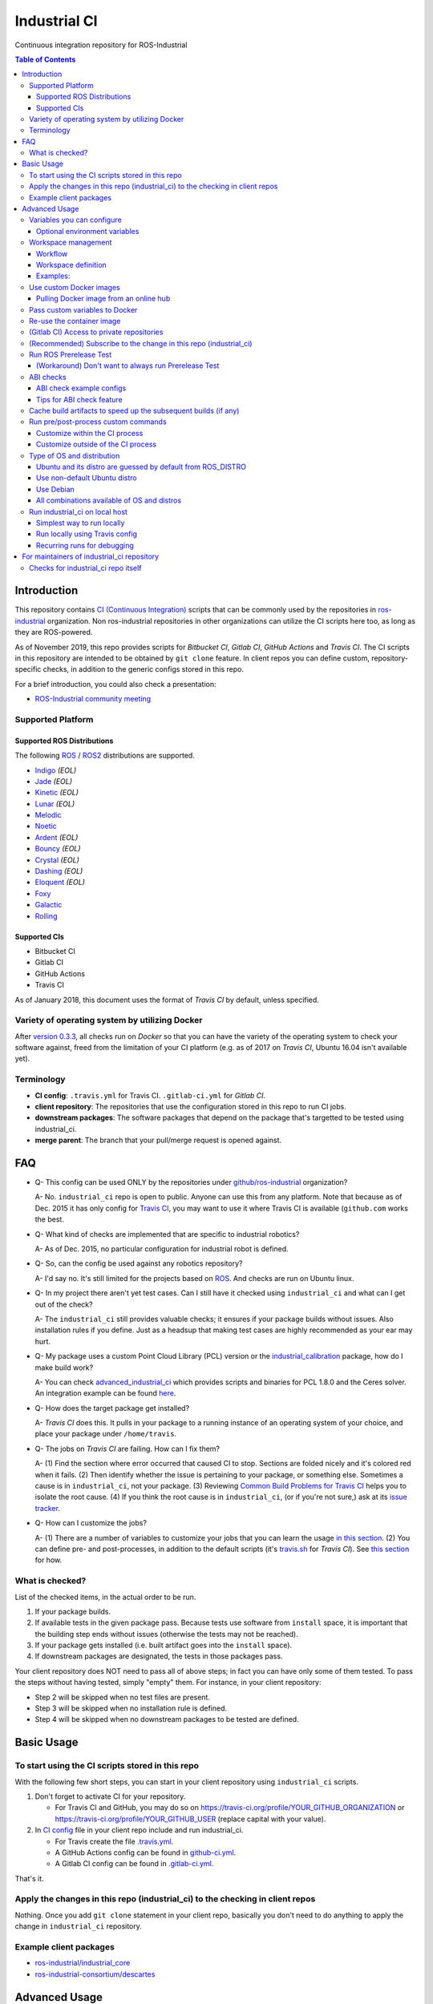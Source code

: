 ================
Industrial CI
================
Continuous integration repository for ROS-Industrial

.. contents:: Table of Contents
   :depth: 3

Introduction
============

This repository contains `CI (Continuous Integration) <https://en.wikipedia.org/wiki/Continuous_integration>`__ scripts that can be commonly used by the repositories in `ros-industrial <https://github.com/ros-industrial>`__ organization. Non ros-industrial repositories in other organizations can utilize the CI scripts here too, as long as they are ROS-powered.

As of November 2019, this repo provides scripts for *Bitbucket CI*, *Gitlab CI*, *GitHub Actions* and *Travis CI*. The CI scripts in this repository are intended to be obtained by ``git clone`` feature. In client repos you can define custom, repository-specific checks, in addition to the generic configs stored in this repo.

For a brief introduction, you could also check a presentation:

* `ROS-Industrial community meeting <http://rosindustrial.org/news/2016/6/14/ros-i-community-web-meeting-june-2016>`__

Supported Platform
------------------

Supported ROS Distributions
+++++++++++++++++++++++++++

The following `ROS <http://wiki.ros.org/Distributions>`__ / `ROS2 <https://index.ros.org/doc/ros2/Releases/>`__  distributions are supported.

* `Indigo <http://wiki.ros.org/indigo>`__ *(EOL)*
* `Jade <http://wiki.ros.org/jade>`__ *(EOL)*
* `Kinetic <http://wiki.ros.org/kinetic>`__ *(EOL)*
* `Lunar <http://wiki.ros.org/lunar>`__ *(EOL)*
* `Melodic <http://wiki.ros.org/melodic>`__
* `Noetic <http://wiki.ros.org/noetic>`__
* `Ardent <https://index.ros.org/doc/ros2/Releases/Release-Ardent-Apalone/>`__ *(EOL)*
* `Bouncy <https://index.ros.org/doc/ros2/Releases/Bouncy/>`__ *(EOL)*
* `Crystal <https://index.ros.org/doc/ros2/Releases/Release-Crystal-Clemmys/>`__ *(EOL)*
* `Dashing <https://index.ros.org/doc/ros2/Releases/Release-Dashing-Diademata/>`__ *(EOL)*
* `Eloquent <https://index.ros.org/doc/ros2/Releases/Release-Eloquent-Elusor/>`__ *(EOL)*
* `Foxy <https://index.ros.org/doc/ros2/Releases/Release-Foxy-Fitzroy/>`__
* `Galactic <https://docs.ros.org/en/foxy/Releases/Release-Galactic-Geochelone.html>`__
* `Rolling <https://index.ros.org/doc/ros2/Releases/Release-Rolling-Ridley/>`__

Supported CIs
+++++++++++++

* Bitbucket CI
* Gitlab CI
* GitHub Actions
* Travis CI

As of January 2018, this document uses the format of *Travis CI* by default, unless specified.

Variety of operating system by utilizing Docker
-----------------------------------------------

After `version 0.3.3 <http://docs.ros.org/kinetic/changelogs/industrial_ci/changelog.html>`__, all checks run on *Docker* so that you can have the variety of the operating system to check your software against, freed from the limitation of your CI platform (e.g. as of 2017 on *Travis CI*, Ubuntu 16.04 isn't available yet).

Terminology
----------------

* **CI config**: ``.travis.yml`` for Travis CI. ``.gitlab-ci.yml`` for *Gitlab CI*.
* **client repository**: The repositories that use the configuration stored in this repo to run CI jobs.
* **downstream packages**: The software packages that depend on the package that's targetted to be tested using industrial_ci.
* **merge parent**: The branch that your pull/merge request is opened against.

FAQ
======

- Q- This config can be used ONLY by the repositories under `github/ros-industrial <https://github.com/ros-industrial>`__ organization?

  A- No. ``industrial_ci`` repo is open to public. Anyone can use this from any platform. Note that because as of Dec. 2015 it has only config for `Travis CI <https://travis-ci.org/>`__, you may want to use it where Travis CI is available (``github.com`` works the best.

- Q- What kind of checks are implemented that are specific to industrial robotics?

  A- As of Dec. 2015, no particular configuration for industrial robot is defined.

- Q- So, can the config be used against any robotics repository?

  A- I'd say no. It's still limited for the projects based on `ROS <http://ros.org/>`__. And checks are run on Ubuntu linux.

- Q- In my project there aren't yet test cases. Can I still have it checked using ``industrial_ci`` and what can I get out of the check?

  A- The ``industrial_ci`` still provides valuable checks; it ensures if your package builds without issues. Also installation rules if you define. Just as a headsup that making test cases are highly recommended as your ear may hurt.

- Q- My package uses a custom Point Cloud Library (PCL) version or the `industrial_calibration <https://github.com/ros-industrial/industrial_calibration>`__ package, how do I make build work?

  A- You can check `advanced_industrial_ci <https://github.com/InstitutMaupertuis/advanced_industrial_ci>`__ which provides scripts and binaries for PCL 1.8.0 and the Ceres solver. An integration example can be found `here <https://github.com/InstitutMaupertuis/ensenso_extrinsic_calibration/blob/indigo-devel/.travis.yml>`__.

- Q- How does the target package get installed?

  A- *Travis CI* does this. It pulls in your package to a running instance of an operating system of your choice, and place your package under ``/home/travis``.

- Q- The jobs on *Travis CI* are failing. How can I fix them?

  A- (1) Find the section where error occurred that caused CI to stop. Sections are folded nicely and it's colored red when it fails. (2) Then identify whether the issue is pertaining to your package, or something else. Sometimes a cause is in ``industrial_ci``, not your package. (3) Reviewing `Common Build Problems for Travis CI <https://docs.travis-ci.com/user/common-build-problems>`__ helps you to isolate the root cause. (4) If you think the root cause is in ``industrial_ci``, (or if you're not sure,) ask at its `issue tracker <https://github.com/ros-industrial/industrial_ci/issues>`__.

- Q- How can I customize the jobs?

  A- (1) There are a number of variables to customize your jobs that you can learn the usage `in this section <https://github.com/ros-industrial/industrial_ci/blob/master/README.rst#variables-you-can-configure>`__. (2) You can define pre- and post-processes, in addition to the default scripts (it's `travis.sh <https://github.com/ros-industrial/industrial_ci/blob/master/travis.sh>`__ for *Travis CI*). See `this section <https://github.com/ros-industrial/industrial_ci/blob/master/doc/index.rst#run-pre-post-process-custom-commands>`__ for how.

What is checked?
------------------------------------

List of the checked items, in the actual order to be run.

1. If your package builds.
2. If available tests in the given package pass. Because tests use software from ``install`` space, it is important that the building step ends without issues (otherwise the tests may not be reached).
3. If your package gets installed (i.e. built artifact goes into the ``install`` space).
4. If downstream packages are designated, the tests in those packages pass.

Your client repository does NOT need to pass all of above steps; in fact you can have only some of them tested. To pass the steps without having tested, simply "empty" them. For instance, in your client repository:

* Step 2 will be skipped when no test files are present.
* Step 3 will be skipped when no installation rule is defined.
* Step 4 will be skipped when no downstream packages to be tested are defined.

Basic Usage
===========

To start using the CI scripts stored in this repo
--------------------------------------------------

With the following few short steps, you can start in your client repository using ``industrial_ci`` scripts.

1. Don't forget to activate CI for your repository.

   * For Travis CI and GitHub, you may do so on https://travis-ci.org/profile/YOUR_GITHUB_ORGANIZATION or https://travis-ci.org/profile/YOUR_GITHUB_USER (replace capital with your value).
2. In `CI config <#terminology>`__ file in your client repo include and run industrial_ci.

   * For Travis create the file `.travis.yml <https://github.com/ros-industrial/industrial_ci/blob/master/doc/.travis.yml>`__.
   * A GitHub Actions config can be found in `github-ci.yml <https://github.com/ros-industrial/industrial_ci/blob/master/doc/industrial_ci_action.yml>`__.
   * A Gitlab CI config can be found in `.gitlab-ci.yml <https://github.com/ros-industrial/industrial_ci/blob/master/.gitlab-ci.yml>`__.

That's it.

Apply the changes in this repo (industrial_ci) to the checking in client repos
----------------------------------------------------------------------------------

Nothing.
Once you add ``git clone`` statement in your client repo, basically you don't need to do anything to apply the change in ``industrial_ci`` repository.

Example client packages
-------------------------------

* `ros-industrial/industrial_core <https://github.com/ros-industrial/industrial_core/blob/indigo-devel/.travis.yml>`__
* `ros-industrial-consortium/descartes <https://github.com/ros-industrial-consortium/descartes/blob/indigo-devel/.travis.yml>`__

Advanced Usage
==============

Variables you can configure
------------------------------------

You can configure the behavior in the `CI config <#terminology>`__ in your client repository.

Required environment variables:

* ``ROS_DISTRO``: Version of ROS in all lower case. E.g.: ``indigo``. If it is set in the custom Docker (base) image, it might be omitted in the script call.

Optional environment variables
++++++++++++++++++++++++++++++++

Note that some of these currently tied only to a single option, but we still leave them for the future when more options become available.

* **ABICHECK_MERGE** (default: not set): Used only when ``ABICHECK_URL`` is set. For *Travis CI* it can be set to 'auto' to auto-detect pull requests. If set to ``true`` the merge parent (see `Terminology section <#terminology>`__) will be checked against.
* **ABICHECK_URL** (default: not set): Run binary compatibility check with `ABICC <https://github.com/lvc/abi-compliance-checker>`__. The URL should point to a baseline archive (\*.tar.\*,\*.zip, \*.tgz or \*.tbz2). See more in `the ABI checks section <#abi-checks>`__)
* **ABICHECK_VERSION** (default: not set): Used only when ``ABICHECK_URL`` is set. Version name (for display only) of the set of code, which the location is specified in ``ABICHECK_URL`` of. The version will be automatically read from the URL passed in ``ABICHECK_URL`` if possible, but for a URL that doesn't point to a version-based file name (e.g. the link for a tagged version on Gitlab doesn't).
* **ADDITIONAL_DEBS** (default: not set): More DEBs to be used. List the name of DEB(s delimitted by whitespace if multiple DEBs specified). Needs to be full-qualified Ubuntu package name. E.g.: ``ros-indigo-roslint ros-indigo-gazebo-ros``
* **AFTER_SCRIPT** (default: not set): Used to specify shell commands that run after all source tests. NOTE: `Unlike Travis CI <https://docs.travis-ci.com/user/customizing-the-build#Breaking-the-Build>`__ where ``after_script`` doesn't affect the build result, the result in the commands specified with this DOES affect the build result. See more `here <./index.rst#run-pre-post-process-custom-commands>`__.
* **APT_PROXY** (default: not set): Configure APT to use the provided URL as http proxy.
* **BASEDIR** (default: ``$HOME``): Base directory in which the upstream, target, and downstream workspaces will be built. Note: this directory is bind-mounted, so it can be read by the CI service, but its contents will not persist in the image configured by ``DOCKER_COMMIT``
* **BLACK_CHECK** (default: not set): If true, will check Python code formatting with `Black <https://black.readthedocs.io/en/stable/>`__.
* **BUILDER** (default: ``catkin_tools`` for ROS1, ``colcon`` for ROS2): Select the builder e.g. to build ROS1 packages with colcon (options: ``catkin_tools``, ``colcon``, ``catkin_make``, ``catkin_make_isolated``).
* **CATKIN_LINT** (default: not set. Value range: [true|pedantic]): If ``true``, run `catkin_lint <http://fkie.github.io/catkin_lint/>`__ with ``--explain`` option. If ``pedantic``, ``catkin_lint`` command runs with ``--strict -W2`` option, i.e. more verbose output will print, and the CI job fails if there's any error and/or warning occurs. Industrial CI uses the `latest version available from pypi <https://pypi.org/project/catkin-lint/>`__. If the older version in the `ros repository <http://packages.ros.org/ros/ubuntu/pool/main/c/catkin-lint/>`__ is required, :code:`ADDITIONAL_DEBS='python-catkin-lint'` can be added to the CI Config.
* **CATKIN_LINT_ARGS** (default: not set): If true, you can pass whatever argument(s) ``catkin_lint`` takes, except ``--explain`` that is set by default. Options can be delimit by space if passing multiple.
* **CC** / **CXX** (default: not set): Environment variables to specify the C/C++ compilers. If required, these can be installed by specifying ``ADDITIONAL_DEBS``. E.g. ``ADDITIONAL_DEBS=clang CC=clang CXX=clang++`` uses Clang to build the workspaces. Note, these are the regular environment variables - and they work as pass-through in ``industrial_ci`` as well.
* **CCACHE_DIR** (default: not set): If set, `ccache <https://en.wikipedia.org/wiki/Ccache>`__ gets enabled for your build to speed up the subsequent builds in the same job if anything. See `detail. <https://github.com/ros-industrial/industrial_ci/blob/master/doc/index.rst#cache-build-artifacts-to-speed-up-the-subsequent-builds-if-any>`__
* **CMAKE_ARGS** (default: not set): CMake arguments that get passed to the builder for all workspaces.
* **CLANG_FORMAT_CHECK** (default: not set. Value range: [``<format-style>``|``file``]): If set, run the `clang-format <https://clang.llvm.org/docs/ClangFormat.html>`__ check. Set the argument to ``file`` if the style configuration should be loaded from a ``.clang-format`` file, located in one of the parent directories of the source file.
* **CLANG_FORMAT_VERSION** (default: not set): Version of clang-format to install and use (relates to both the apt package name as well as the executable), e.g., ``CLANG_FORMAT_VERSION=3.8``.
* **CLANG_TIDY** (default: not set. Value range: [``true``|``pedantic``]): If set, run `clang.tidy <https://clang.llvm.org/extra/clang-tidy/>`__ to check the code in all packages and fail in case of errors. If ``pedantic``, warnings will be treated as errors as well.
* **CLANG_TIDY_ARGS** (default: not set): Pass additional arguments to ``clang-tidy``, e.g. ``CLANG_TIDY_ARGS='-checks=modernize-*'``
* **CLANG_TIDY_BASE_REF** (default: not set.): If set, clang-tidy tests will be performed on files only that changed since the given ref. If not set, clang-tidy checks are performed on all files.
  For pull requests, you usually want to (re)test on changed files only. As all CI providers provide corresponding environment variables to recognize a PR, this can be easily configured, e.g. for github actions:

  :push does not check: ``${{ github.base_ref || github.ref }}``
  :push performs full check: ``${{ github.base_ref || '' }}``
  :manually trigger full check: ``${{ github.event_name != 'workflow_dispatch' && (github.base_ref || github.ref) || '' }}``

* **CLANG_TIDY_JOBS** (default: number of processors): Maximum number of parallel jobs that execute ``clang-tidy``. The parallel processing is restricted to per build space (=one ROS package, except for ``BUILDER=catkin_make``)
* **DEBUG_BASH** (default: not set): If set with any value (e.g. ``true``), all executed commands that are not printed by default to reduce print space will be printed.
* **DOCKER_COMMIT** (default: not set): If set, the docker image, which contains the build and test artifacts, will be saved in a Docker image. If unset, the container will not be commited and is removed. The value is used to specify an image name during the ``docker commit`` command. *Note* while this allows you to use the resulting docker image with eg. `docker run -it <DOCKER_COMMIT> /bin/bash`, the main intended use is with the `rerun_ci` feature or subsequent `industrial_ci`runs, which also manages attaching the required volumes etc.
* **DOCKER_COMMIT_MSG** (default: not set): used to specify a commit during the docker commit command which is triggered by setting ``DOCKER_COMMIT``. If unset and if ``DOCKER_COMMIT`` is set then the commit message will be empty. See more ``DOCKER_COMMIT``.
* **DOCKER_IMAGE** (default: not set): Selects a Docker images different from default one. Please note, this disables the handling of ``ROS_REPOSITORY_PATH`` and ``ROS_DISTRO`` as ROS needs already to be installed in the image.
* **DOCKER_PULL** (default: ``true``): set to false if custom docker image should not be pulled, e.g. if it was created locally
* **DOCKER_RUN_OPTS** (default: not set): Used to specify additional run options for Docker.
* **DOWNSTREAM_CMAKE_ARGS** (default: not set): Addtional CMake arguments for downstream `workspace <#workspace-management>`__.
* **DOWNSTREAM_WORKSPACE** (default: not set): Definition of downstream `workspace <#workspace-management>`__.
* **EXPECT_EXIT_CODE** (default: ``0``): exit code must match this value for test to succeed
* **IMMEDIATE_TEST_OUTPUT** (default: not set): If true, test output is printed immediately during the tests
* **NOT_TEST_BUILD** (default: not set): If true, tests in ``build`` space won't be run.
* **NOT_TEST_DOWNSTREAM** (default: not set): If true, tests in the downstream workspace won't be run.
* **OS_CODE_NAME** (default: derived from ROS_DISTRO): See `this section for the detail <https://github.com/ros-industrial/industrial_ci/blob/master/doc/index.rst#optional-type-of-os-and-distribution>`__.
* **OS_NAME** (default: derived from OS_CODE_NAME): Possible options: {``ubuntu``, ``debian``}. See `this section for the detail <https://github.com/ros-industrial/industrial_ci/blob/master/doc/index.rst#optional-type-of-os-and-distribution>`__.
* **PARALLEL_BUILDS** (default: 0): Sets the number of parallel build jobs among all packages. ``0`` or ``true`` unsets the limit.
* **PARALLEL_TESTS** (default: 1): Sets the number of parallel test jobs. ``0`` or ``true`` unsets the limit.
* **PREFIX** (default: not set): Prefix string or directory for the workspaces created during the build job. The upstream, target, and downstream workspaces will be created at ``$BASEDIR/${PREFIX}<upstream_ws|target_ws|downstream_ws>``.
* **PRERELEASE** (default: ``false``): If ``true``, run `Prerelease Test on docker that emulates ROS buildfarm <http://wiki.ros.org/bloom/Tutorials/PrereleaseTest/>`__. The usage of Prerelease Test feature is `explained more in this section <https://github.com/ros-industrial/industrial_ci/blob/master/doc/index.rst#run-ros-prerelease-test>`__.
* **PRERELEASE_DOWNSTREAM_DEPTH** (default: ``0``): Number of the levels of the package dependencies the Prerelease Test targets at. Range of the level is defined by ROS buildfarm (`<http://prerelease.ros.org>`__). NOTE: a job can run exponentially longer for the values greater than ``0`` depending on how many packages depend on your package (and remember a job on Travis CI can only run for up to 50 minutes).
* **PRERELEASE_REPONAME** (default: ``$TARGET_REPO_NAME``): The name of the target of Prerelease Test in rosdistro (that you select at `<http://prerelease.ros.org>`__). You can specify this if your repository name differs from the corresponding rosdisto entry. See `here <https://github.com/ros-industrial/industrial_ci/pull/145/files#r108062114>`__ for more usage.
* **ROS_REPO** (default: ``testing``): ``ROS_REPO`` can be used to set ``ROS_REPOSITORY_PATH`` based on known aliases: ``ros``/``main``, ``ros-shadow-fixed``/``testing`` or ``building``. ``ROS_REPO=false`` disables the repository set-up.
* **ROS_REPOSITORY_KEY** (default: not set): Location of ROS' binary repository key; either as URL, file path or fingerprint.
* **ROS_REPOSITORY_PATH**: Location of ROS' binary repositories where depended packages get installed from (typically both standard repo (``http://packages.ros.org/ros/ubuntu``) and `"Shadow-Fixed" repository <http://wiki.ros.org/ShadowRepository>`__ (``http://packages.ros.org/ros-shadow-fixed/ubuntu``)). Since version 0.3.4, ``ROS_REPO`` is recommended, and ``ROS_REPOSITORY_PATH`` is for more intermediate usage only (e.g. to specify your own binary repository (non-standard / in house)). Backward compatibility is preserved.
* **ROSDEP_SKIP_KEYS** (default: not set): space-separated list of keys that should get skipped by ``rosdep install``.
* **ROSINSTALL_FILENAME** (*deprecated*, default: ``.travis.rosinstall``): Only used when ``UPSTREAM_WORKSPACE`` is set to ``file``. See ``UPSTREAM_WORKSPACE`` description.
* **PYLINT_ARGS** (default: not set): pass command line arguments to ``pylint`` command (e.g. ``--output-format=parseable --errors-only``) - can e.g. be used to ``ignore_modules``
* **PYLINT_CHECK** (default: false): If ``true``, run ``pylint`` checks
* **PYLINT_EXCLUDE** (default: not set): can be used to exclude files via the ``-not -path`` filter
* **TARGET_CMAKE_ARGS** (default: not set): Addtional CMake arguments for target `workspace <#workspace-management>`__.
* **TARGET_WORKSPACE** (default: ``$TARGET_REPO_PATH``): Definition of sources for target `workspace <#workspace-management>`__.
* **UNDERLAY** (default: not set): Path to an install space (instead of ``/opt/ros/$ROS_DISTRO``) to be used as an underlay of the workspaces being set up be ICI, e.g. a workspace provided by a custom docker image
* **UPSTREAM_CMAKE_ARGS** (default: not set): Addtional CMake arguments for upstream `workspace <#workspace-management>`__.
* **UPSTREAM_WORKSPACE** (default: not set): Definition of upstream `workspace <#workspace-management>`__.
* **VERBOSE_OUTPUT** (default: ``false``): If ``true``, build tool (e.g. Catkin) output prints in verbose mode.
* **VERBOSE_TESTS** (default: ``false``): If ``true``, build tool (e.g. Catkin) output prints in verbose mode during ``run_tests`` step.


Workspace management
--------------------

Workflow
++++++++
The default test will just build the packages in the target repository and optionally run the contained tests.
This behavior can be expanded with addtional workspaces

A. Upstream workspace: Source packages that are needed for building or testing the target or downstream packages

   1. Fetch source code (``UPSTREAM_WORKSPACE``)
   2. Install dependencies with ``rosdep``
   3. Build workspace ``$BASEDIR/${PREFIX}upstream_ws``, chained to /opt/ros (or ``UNDERLAY``)

B. Target workspace: Packages in your target repository that should get build and tested

   1. Fetch source code (``TARGET_WORKSPACE``)
   2. Install dependencies with ``rosdep``
   3. Build workspace ``$BASEDIR/${PREFIX}target_ws``, chained to upstream workspace or /opt/ros (or ``UNDERLAY``)
   4. run tests (opt-out with ``NOT_TEST_BUILD``)

C. Downstream workspace: Packages that should get tested against your target repository

   1. Fetch source code (``DOWNSTREAM_WORKSPACE``)
   2. Install dependencies with rosdep
   3. Build workspace ``$BASEDIR/${PREFIX}downstream_ws``, chained to target workspace
   4. run tests (opt-out with ``NOT_TEST_DOWNSTREAM``)

Workspace definition
++++++++++++++++++++

Each workspace can be composed as a sequence of the following items:

* URL of a source repository with the pattern ``<scheme>:<resource>#<version>``, e.g. ``github:ros-industrial/industrial_ci#master``.
  Supported scheme are:

  * ``github`` for GitHub repositories
  * ``gitlab`` for Gitlab repositories
  * ``bitbucket`` for Bitbucket repositories
  * ``git``/``git+*``: for any other git repository

  Please note that a version is mandatory. If you really want to use the default branch, which is error-prone and therefore not recommended, you can set it to ``HEAD``.

* URL (=starts with http or https) of a ``*.repos`` or ``*.rosinstall`` file
* relative path of a ``*.repos`` or ``*.rosinstall`` file
* (relative) directory path to a source directory
* directory path prefixed with ``-`` to remove the directory, as a path relative to either the source space or the target repository
* ``.`` to copy the full target repository

For backwards compatibility, ``UPSTREAM_WORKSPACE`` can be set to ``debian`` and ``file`` as well, but not in combination with the other options and with a deprecation warning.
In case of ``file``, it will be replaced by ``$ROSINSTALL_FILENAME`` or ``$ROSINSTALL_FILENAME.$ROS_DISTRO``, if the latter exists.
**In "file" mode the target repository will not get removed automatically anymore and therefore might get built twice!**

Examples:
+++++++++

To depend on a different GitHub repository, e.g. ros_control:
::

  UPSTREAM_WORKSPACE='github:ros-controls/ros_control#melodic-devel'


To depend on a different GitHub repository, e.g. ros_control, but only a subset of it:
::

  UPSTREAM_WORKSPACE='github:ros-controls/ros_control#melodic-devel -rqt_controller_manager'

**This does not remove the package, but the entire folder**

To depend on a remote rosinstall file instead, but still without ``rqt_controller_manager``:
::

  UPSTREAM_WORKSPACE='https://raw.githubusercontent.com/ros-controls/ros_control/melodic-devel/ros_control.rosinstall -ros_control/rqt_controller_manager'

Or to use a local copy:

::

  UPSTREAM_WORKSPACE='ros_control.rosinstall'

Works with (remote) ``*.repos`` as well:
::

  UPSTREAM_WORKSPACE='https://raw.githubusercontent.com/ros2/turtlebot2_demo/master/turtlebot2_demo.repos'

Or mixed:

::

  DOWNSTREAM_WORKSPACE="github:ros-simulation/gazebo_ros_pkgs#melodic-devel https://raw.githubusercontent.com/ros-controls/ros_control/melodic-devel/ros_control.rosinstall -ros_control additional.repos"

To depend on a different repository of a private server using git and the SSH protocol:
::

  UPSTREAM_WORKSPACE='git+ssh://git@private.server.net/repository#branch'

To filter the target workspace:
::

  TARGET_WORKSPACE='. -broken_package_path'

Use custom Docker images
------------------------

As you see in the `optional variables section <./index.rst#optional-environment-variables>`__, there are a few different ways to specify *Docker* image if you like. Here are some more detail:

Pulling Docker image from an online hub
+++++++++++++++++++++++++++++++++++++++

You can pull any *Docker* image by specifying in ``DOCKER_IMAGE`` variable.
If your *Docker* image is ROS-based, you can omit ``ROS_DISTRO`` as long as the Dockerfile sets this environment variable (``ENV ROS_DISTRO``)
However, ``ROS_REPO`` (or non-recommended ``ROS_REPOSITORY_PATH``), and ``ROS_DISTRO`` can still be used to modify the target container.

Please note that the entrypoint and command of the image will get ignored.

Pass custom variables to Docker
-------------------------------

On CI platform usually some variables are available for the convenience. Since all checks using ``industrial_ci`` are NOT running directly on the operating system running on CI, but instead running on *Docker* where those variables are not defined, dozens of them are already passed for you (you can see `the list of those variables <https://github.com/ros-industrial/industrial_ci/blob/master/industrial_ci/src/docker.env>`__).

Still, you may want to pass some other vars. ``DOCKER_RUN_OPTS='-e MY_VARIABLE_VALUE'`` should do the trick.
You can even set it to a specific value: ``DOCKER_RUN_OPTS='-e MY_VARIABLE_VALUE=42'`` (format varies per CI platform. These are Gitlab CI example).

Re-use the container image
--------------------------

NOTE: This is still experimental.

``industrial_ci`` builds a *Docker* image using the associated repository on the specified operating system per every job. While the built Docker container is thrown away once the job finishes by default, there's a way to access the built image post job so that you can re-use it.

To do so, simply set ``DOCKER_COMMIT`` the name of the image of your choice. Then you'll be able to access that image. For example in your CI config (e.g. ``.travis.yml``), add something like ::

  variables:
      DOCKER_COMMIT=registry.gitlab.com/your-org/your-repo:your_img
  :
  script:
      - docker push $DOCKER_COMMIT

(Gitlab CI) Access to private repositories
------------------------------------------

If your Gitlab CI jobs require access to private repos, additional settings are needed both on:

- Your repo: Add ssh private keys in the CI settings.
- The private repos the CI jobs access: Matching public keys must be set as ``Deploy Key``.

#. If you haven't done so, create SSH key pair (`reference on gitlab.com <https://docs.gitlab.com/ce/ssh/README.html#generating-a-new-ssh-key-pair>`__).
#. Navigate to "Settings > CI/CD" in your repo.
#. Expand "``Secret variables``" section.
#. In "Add a variable" section, fill in the following text field/area.

   #. **Key**: ``SSH_PRIVATE_KEY``
   #. **Value**: Copy paste the entire content of your private key file.

     #. Include the header and footer, i.e.  ``-----BEGIN/END RSA PRIVATE KEY-----``.
#. In "Add a variable" section again, fill in the following text field/area.

   #. **Key**: ``SSH_SERVER_HOSTKEYS``
   #. **Value**: Copy paste the entire line of the following: On your Linux computer, run ``ssh-keyscan gitlab.com``. You should get a hash key entry/ies. Copy the entire line that is NOT commented out. For example, the author gets the following, and copied the 2nd line (, which may render as separate lines on your web browser, but it's a long single line):

     ::

      # gitlab.com:22 SSH-2.0-OpenSSH_7.2p2 Ubuntu-4ubuntu2.2
      gitlab.com ssh-rsa RandomKeySequenceRandomKeySequenceRandomKeySequenceRandomKeySequenceRandomKeySequenceRandomKeySequenceRandomKeySequence
      # gitlab.com:22 SSH-2.0-OpenSSH_7.2p2 Ubuntu-4ubuntu2.2
      gitlab.com ecdsa-sha2-nistp256 RandomKeySequenceRandomKeySequenceRandomKeySequenceRandomKeySequenceRandomKeySequenceRandomKeySequenceRandomKeySequence
      # gitlab.com:22 SSH-2.0-OpenSSH_7.2p2 Ubuntu-4ubuntu2.2

#. Add a public key (reference for `Gitlab <https://docs.gitlab.com/ce/ssh/README.html#deploy-keys>`__ and for `GitHub <https://developer.github.com/v3/guides/managing-deploy-keys/#deploy-keys>`__) to the private repos your CI jobs accesses. You may need to ask the admin of that repo.
#. If you are using Docker-in-Docker, make sure that ``TMPDIR`` is set in your ``.gitlab-ci.yml`` file so that the SSH agent forwards properly ::

    # The docker runner does not expose /tmp to the docker-in-docker service
    # This config ensures that the temp folder is located inside the project directory (e.g. for prerelease tests or SSH agent forwarding)
    variables:
      TMPDIR: "${CI_PROJECT_DIR}.tmp"
#. If using a self-signed certificate you may need to make the container aware of the runner's certs ::

    kinetic:
      script:
        # Run the gitlab script, exposing the runner's SSL certs.
        - .industrial_ci/gitlab.sh DOCKER_RUN_OPTS="-v /etc/ssl/certs:/etc/ssl/certs:ro"


References:

- https://docs.gitlab.com/ce/ssh/README.html
- https://docs.gitlab.com/ee/ci/ssh_keys/README.html

(Recommended) Subscribe to the change in this repo (industrial_ci)
---------------------------------------------------------------------------------

Because of the aforementioned responsibility for the maintainers to watch the changes in ``industrial_ci``, `you're encouraged to subscribe to the updates in this repository <https://github.com/ros-industrial/industrial_ci/subscription>`__.

Run ROS Prerelease Test
-------------------------------------------------------------------------------------

Running `docker-based ROS Prerelease Test <http://wiki.ros.org/bloom/Tutorials/PrereleaseTest/>`__ is strongly recommended when you make a release. There are, however, some inconvenience (requires host computer setup, runs on your local host, etc. Detail discussed in `a ticket <https://github.com/ros-industrial/industrial_ci/pull/35#issue-150581346>`__). ``industrial_ci`` provides a way to run it on your CI.

To do so, add a single line to your `CI config <#terminology>`__:

::

  ROS_DISTRO=indigo PRERELEASE=true

Or with more configuration:

::

  ROS_DISTRO=indigo PRERELEASE=true PRERELEASE_REPONAME=industrial_core PRERELEASE_DOWNSTREAM_DEPTH=0

In addition to the downstream packages from ROS distro, you can specify ``UPSTREAM_WORKSPACE`` and ``DOWNSTREAM_WORKSPACE`` as well.

NOTE: A job that runs Prerelease Test does not run the checks that are defined in `travis.sh <https://github.com/ros-industrial/industrial_ci/blob/master/travis.sh>`__. To run both, use ``matrix`` in `CI config <#terminology>`__.

See the usage sample in `.travis in industrial_ci repository <https://github.com/ros-industrial/industrial_ci/blob/master/.travis.yml>`__.

The following is some tips to be shared for running Prerelease Test on CI using ``industrial_ci``.

(Workaround) Don't want to always run Prerelease Test
+++++++++++++++++++++++++++++++++++++++++++++++++++++

The jobs that run Prerelease Test may usually take longer than the tests defined in `travis.sh <https://github.com/ros-industrial/industrial_ci/blob/master/travis.sh>`__, which can result in longer time for the entire CI jobs to finish. This is usually okay, as developers who are concerned with PRs might not wait for the CI result that eagerly (besides that, most CI servers limit the maximum run time as 50 minutes so there can't be very long run). If you're concerned, however, then you may want to separately run the Prerelease Test. An example way to do this is to create a branch specifically for Prerelease Test where `CI config <#terminology>`__ only defines a check entry with ``PRERELEASE`` turned on. E.g.:

::

  :
  env:
    matrix:
      - ROS_DISTRO=indigo PRERELEASE=true
  :

Then open a pull request using this branch against the branch that the change is subject to be merged. You do not want to actually merge this branch no matter what the CI result is. This branch is solely for Prerelease Test purpose.

ABI checks
----------

Generally speaking, the `ABI <https://en.wikipedia.org/wiki/Application_binary_interface>`__ of a library can break for various reasons. A detailed explanation and a list of DOs and DON'Ts can be found in the `KDE Community Wiki <https://community.kde.org/Policies/Binary_Compatibility_Issues_With_C%2B%2B>`__.

The ABI checks with ``industrial_ci`` can be enabled by setting 'ABICHECK_URL' to the **stable version** of your code.

ABI check example configs
+++++++++++++++++++++++++

Simplest example: Check against a specific stable branch (e.g. ``kinetic`` branch) for push and pull request tests::

  - ROS_DISTRO=kinetic
    ABICHECK_URL='github:ros-industrial/ros_canopen#kinetic'

If pull requests should be checked against the merge parent instead of the stable version (Travis CI only). The only benefit is that PRs might pass even if the target branch breaks the ABI to the stable version.::

  - ROS_DISTRO=kinetic
    ABICHECK_URL='github:ros-industrial/ros_canopen#kinetic'
    ABICHECK_MERGE=auto

URL can be specified in shortcut form ``provider:organization/repository#version``, which is supported for bitbucket, github and gitlab. "``version``" can be either one of the name of the branch, the tagged version, or even a commit. Some (more) concrete examples:

- github:ros-industrial-release/ros_canopen-release#upstream
- gitlab:ipa-mdl/ci-example#master
- github:ros-planning/moveit#0.9.9

Alternatively you can use the following forms as URL.:

- https://github.com/ros-industrial/ros_canopen/archive/kinetic.zip
- https://github.com/ros-industrial-release/ros_canopen-release/archive/upstream.zip
- https://gitlab.com/ipa-mdl/ci-example/repository/master/archive.zip
- https://github.com/ros-planning/moveit/archive/0.9.9.tar.gz

With this format, the URL needs to point to an actual archive. E.g. on GitHub, URL for a branch's archive can be https://github.com/organization/repository/archive/branch.zip

Tips for ABI check feature
++++++++++++++++++++++++++

It is up to each repository's maintainer for which baseline code you check ABI against. Here are some recommendations per possible situation:

- Development branch and stable branch (i.e. mirroring the released code) are separately maintained --> checking against stable branch.
- No stable branch -->

  - Check against the stable tagged version.
  - Or you could check against the same branch. This way:

    - ABI check runs per every change/push into your branch, which is superfluous.
    - Reasonable for pull requests.

Cache build artifacts to speed up the subsequent builds (if any)
----------------------------------------------------------------

If ``CCACHE_DIR`` is set (not set by default), `ccache <https://en.wikipedia.org/wiki/Ccache>`__ gets enabled for your build to speed up the subsequent builds in the same job if anything.
Recommended value is ``$HOME/.ccache``, but any non-used directory works.

https://docs.travis-ci.com/user/caching/#Arbitrary-directories

 * Enable cache. How to do so depends on the CI system of your choice.

   On Travis CI, add as follows (`refrence <https://docs.travis-ci.com/user/caching/#Arbitrary-directories>`__)::

    cache:
      directories:
        - $HOME/.ccache  # can be any valid cache location


 * Define ``CCACHE_DIR`` variable. You can apply to all of your jobs by something like below::

    env:
      global:
        - CCACHE_DIR=$HOME/.ccache
      matrix:
       :

Or define ``CCACHE_DIR`` per job.

NOTE:
  * Beware, if you use `run_ci <https://github.com/ros-industrial/industrial_ci/blob/master/doc/index.rst#id39>`__, the files will be owned by root!
  * Caching may not work for packages with "smaller" number of files (see also `this discussion <https://github.com/ros-industrial/industrial_ci/pull/182>`__).
  * With Gitlab CI, cache should always inside the project folder (`reference <https://docs.gitlab.com/ee/ci/yaml/README.html#cachepaths>`__)::

     variables:
       CCACHE_DIR: ${CI_PROJECT_DIR}/ccache

     cache:
       key: "${CI_JOB_NAME}"
       paths:
         - ccache

Run pre/post-process custom commands
-----------------------------------------

You may want to add custom steps prior/subsequent to the setup defined in ``industrial_ci``. Example usecases:

* A device driver package X in your repository or in your repository's dependency requires a prorietary library installed. This library is publicly available, but not via apt or any package management system and thus the only way you can install it is in a classic way (unzip, run installer etc.) (`More discussion <https://github.com/ros-industrial/industrial_ci/issues/14>`__).

* You want to run ``ros_lint`` (`this discussion <https://github.com/ros-industrial/industrial_ci/issues/58#issuecomment-223601916>`__ may be of your interest).

Customize within the CI process
++++++++++++++++++++++++++++++++

If what you want to customize is within the `CI process <#what-are-checked>`__, you can specify the script(s) in ``BEFORE_*`` and/or ``AFTER_*`` variables.
The variables can be set for all functions, using the upper-case name, e.g. to run a script before ``install_target_dependencies`` you can specify ``BEFORE_INSTALL_TARGET_DEPENDENCIES`` or ``AFTER_INSTALL_TARGET_DEPENDENCIES`` to be run afterrwards.
``BEFORE_INIT`` will be run before anything else, ``AFTER_SCRIPT`` can be used to specify as script to be run after all successful tests.

For example::

  env:
    global:
      - BEFORE_INIT='./your_custom_PREprocess.sh'
      - AFTER_SCRIPT='./your_custom_POSTprocess.sh'
  script:
    - .industrial_ci/ci.sh

Multiple commands can be passed, as in a general ``bash`` manner.::

    - BEFORE_INIT='ls /tmp/1 && ls /tmp/2 || ls /tmp/3'

Multiple commands are easier to be handled if they are put into a dedicated script::

    - BEFORE_INIT='./my_before_script.sh'

NOTE: In general the scripts are run as root in a Docker container. If you configure a different (base) Docker image, the user could be changed to non-root. But since we need to install packages the (base) image should set-up ``sudo`` for this user.

The hooks will get run without a ROS environment (``setup.bash``).
If you need this environment, you can use the ``rosenv`` helper.
Optionally, it takes a command to be executed.

Examples:

* ``AFTER_SETUP_UPSTREAM_WORKSPACE='rosenv && echo "$ROS_DISTRO'"``
* ``AFTER_SETUP_UPSTREAM_WORKSPACE='rosenv ./my_script.sh'``

Furthermore, these  hooks scripts are run in a sub-shell and cannot change the build environment.
If a dependency needs to extend the build environment, the `*_EMBED` script can be used::

    - AFTER_INIT='./your_custom_PREprocess.sh'
    - AFTER_INIT_EMBED='source /opt/dependency/prepare_environment.sh'

**rosenv cannot be used in \*_EMBED hooks!**

Per default all scripts are run with unset variables disabled in bash.
It is possible to opt-out for an individual command by prefixing it with `ici_with_unset_variables`.

Customize outside of the CI process
+++++++++++++++++++++++++++++++++++

As `explained in Docker's usage <#use-custom-docker-images>`__ section, `main CI processes of industrial_ci <#what-are-checked>`__ run on *Docker*. There may be situations where you want to run additional processes before or after the main pipeline. This could be particularly the case when you'd like to take advantage of CI's native resources (e.g. environment variables your CI platform defines) more easily.

You can add your own commands before/after the main processes as follows.

::

  script:
    - ./your_non-docker_before.sh  <-- Runs on CI server natively.
    - .industrial_ci/ci.sh             <-- Runs on Docker on CI server.
    - ./your_non-docker_after.sh   <-- Runs on CI server natively.

NOTE. CI native env vars can be sent to Docker (see `this section <#pass-custom-variables-to-docker>`__). The example above is useful e.g. when you have many variables to deal with. Anyways, both ways are valid.

Type of OS and distribution
--------------------------------------

Ubuntu and its distro are guessed by default from ROS_DISTRO
++++++++++++++++++++++++++++++++++++++++++++++++++++++++++++

You can specify the OS and its distribution to run the CI job by setting ``OS_NAME`` and ``OS_CODE_NAME``.
By default users don't need to set this and its value will be automatically guessed according to the value of ``ROS_DISTRO``. e.g.:

* ``ROS_DISTRO=indigo``  --> ``OS_NAME=ubuntu OS_CODE_NAME=trusty``
* ``ROS_DISTRO=kinetic`` --> ``OS_NAME=ubuntu OS_CODE_NAME=xenial``
* ``ROS_DISTRO=lunar``   --> ``OS_NAME=ubuntu OS_CODE_NAME=xenial``
* ``ROS_DISTRO=melodic`` --> ``OS_NAME=ubuntu OS_CODE_NAME=bionic``

Use non-default Ubuntu distro
+++++++++++++++++++++++++++++

E.g. ``OS_CODE_NAME=yakkety`` or ``zesty`` for ROS Lunar are available.

Use Debian
++++++++++

E.g.:

* ``OS_CODE_NAME=jessie``
* ``OS_CODE_NAME=stretch``

All combinations available of OS and distros
++++++++++++++++++++++++++++++++++++++++++++++

Possible combination of ``OS_NAME`` and ``OS_CODE_NAME`` depend on available Docker images. See `ros-industrial/docker/ci <https://github.com/ros-industrial/docker/tree/master/ci>`__.

Run industrial_ci on local host
---------------------------------------

There are a few ways to run CI jobs locally.

Simplest way to run locally
++++++++++++++++++++++++++++++++

Since version 0.3.3, you can run ``industrial_ci`` on your local host. This can be useful e.g. when you want to integrate industrial_ci into your CI server.

NOTE that this way the CI config (e.g. ``.travis.yml``, ``.gitlab-ci.yml``) are not used. So whatever configurations you have in your CI configs need to be added manually.

To do so,

0. `Install Docker <https://docs.docker.com/engine/installation/linux/>`__
1. Build and install industrial_ci (which is `a catkin package <http://wiki.ros.org/ROS/Tutorials/CreatingPackage#ROS.2BAC8-Tutorials.2BAC8-catkin.2BAC8-CreatingPackage.What_makes_up_a_catkin_Package.3F>`__). Source setting.
2. Change directory to the package you like to test.
3. Run ``run_ci`` script with your settings.

Example:

::

  $ cd ~/cws/src && git clone https://github.com/ros-industrial/industrial_ci.git -b master && cd ~/cws
  $ catkin config --install
  $ catkin b industrial_ci
  $ source install/setup.bash
  $ roscd ros_canopen   (or any package you test)
  $ rosrun industrial_ci run_ci ROS_DISTRO=indigo ROS_REPO=main

(ROS_DISTRO could be read from your environment as well)

Run locally using Travis config
++++++++++++++++++++++++++++++++

Since v0.6.0, you can run locally using ``.travis.yml`` you already defined for your repository, using `industrial_ci/scripts/run_travis script <https://github.com/ros-industrial/industrial_ci/blob/master/industrial_ci/scripts/run_travis>`_. See the help of that script.

::

   rosrun industrial_ci run_travis --help

Recurring runs for debugging
++++++++++++++++++++++++++++
Please note that ``run_ci`` and ``run_travis`` will download all dependencies every time, just as CI services would do.
For recurring runs, e.g. in a debugging session, this might not be desired.

As an alternative ``rerun_ci`` could be used. It take the same argument as ``run_ci`` (note for `some limitations <#note-for-rerun-ci-limitations>`__), but will run the build incrementally and only download or compile after changes.

This results in much faster execution for recurring runs, but has some disadvantages as well:

* The user needs to clean-up manually, an instruction to do so is printed at the end of all runs.
* All parameters incl. the repository path have to be passed explicitly to allow for proper caching.
* The apt dependencies won't get updated in recurring runs.
* Incremental builds might not work properly for all cases. Especially, it does not help with prerelease tests.

Example:

::

  $ rosrun industrial_ci rerun_ci . ROS_DISTRO=melodic ROS_REPO=main

This will run the tests and commit the result to a Docker image ``industrial-ci/rerun_ci/ros_canopen:$HASH``.
The hash is unique for each argument list, so ``rerun_ci . ROS_DISTRO=melodic`` and ``rerun_ci . ROS_DISTRO=kinetic`` do not mix  up.
However, it will keep consuming disk space with each new combination.

The cached images can be listed with
::

  $ rosrun industrial_ci rerun_ci --list

Note for rerun_ci limitations
~~~~~~~~~~~~~~~~~~~~~~~~~~~~~

``rerun_ci`` is managing ``DOCKER_COMMIT`` and ``DOCKER_COMMIT_MSG`` variables under the hood, so if the user set them they will not take effect, unlike `normal cases <#re-use-the-container-image>`__.

If you are using this feature to have a cached way to run ci locally you probably want your dependencies to be updated just as they are when run on a remote ci service.  To achieve this you can cause the target workspace to be pulled by adding this argument: ``AFTER_SETUP_TARGET_WORKSPACE='vcs pull ~/target_ws/src/'``.

For maintainers of industrial_ci repository
================================================

Checks for industrial_ci repo itself
---------------------------------------

While this repository provides CI scripts that can be used by other repositories, it also checks this repo itself using the same CI scripts and the simplest package setting. That is why this repo contains the ROS package files and a test (``CMakeLists.txt``, ``package.xml``).
